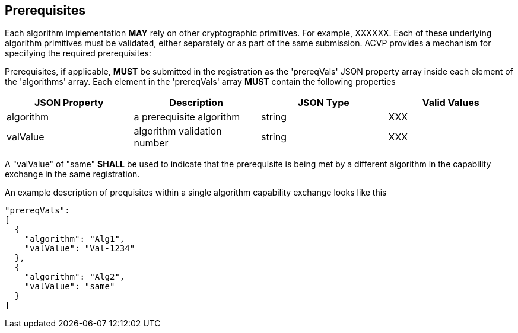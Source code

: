 
[#prerequisites]
== Prerequisites

Each algorithm implementation *MAY* rely on other cryptographic primitives.	For example, XXXXXX. Each of these underlying algorithm primitives must be validated, either separately or as part of the same submission. ACVP provides a mechanism for specifying the required prerequisites:

Prerequisites, if applicable, *MUST* be submitted in the registration as the 'prereqVals' JSON property array inside each element of the 'algorithms' array. Each element in the 'prereqVals' array *MUST* contain the following properties

|===
| JSON Property | Description | JSON Type | Valid Values

| algorithm | a prerequisite algorithm | string | XXX
| valValue | algorithm validation number | string | XXX
|===

A "valValue" of "same" *SHALL* be used to indicate that the prerequisite is being met by a different algorithm in the capability exchange in the same registration.

An example description of prequisites within a single algorithm capability exchange looks like this

[source,json]
----
"prereqVals":
[
  {
    "algorithm": "Alg1",
    "valValue": "Val-1234"
  },
  {
    "algorithm": "Alg2",
    "valValue": "same"
  }
]
----
